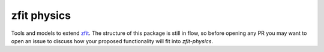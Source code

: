zfit physics
------------

Tools and models to extend `zfit <https://github.com/zfit/zfit>`_.
The structure of this package is still in flow, so before opening any PR you may want to open an issue to discuss how your proposed functionality will fit into `zfit-physics`.
